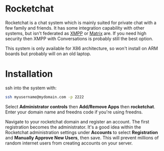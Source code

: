 #+TITLE:
#+AUTHOR: Bob Mottram
#+EMAIL: bob@freedombone.net
#+KEYWORDS: freedombone, rocketchat
#+DESCRIPTION: How to use Rocketchat
#+OPTIONS: ^:nil toc:nil
#+HTML_HEAD: <link rel="stylesheet" type="text/css" href="freedombone.css" />

#+attr_html: :width 80% :height 10% :align center
[[file:images/logo.png]]

* Rocketchat

Rocketchat is a chat system which is mainly suited for private chat with a few family and friends. It has some integration capability with other systems, but isn't federated as [[./app_xmpp.html][XMPP]] or [[./app_matrix.html][Matrix]] are. If you need high security then XMPP with Conversations is probably still the best option.

This system is only available for X86 architecture, so won't install on ARM boards but probably will on an old laptop.

* Installation

ssh into the system with:

#+BEGIN_SRC bash
ssh myusername@mydomain.com -p 2222
#+END_SRC

Select *Administrator controls* then *Add/Remove Apps* then *rocketchat*. Enter your domain name and freedns code if you're using freedns.

Navigate to your rocketchat domain and register an account. The first registration becomes the administrator. It's a good idea within the Rocketchat administration settings under *Accounts* to select *Registration* and *Manually Approve New Users*, then save. This will prevent millions of random internet users from creating accounts on your server.
